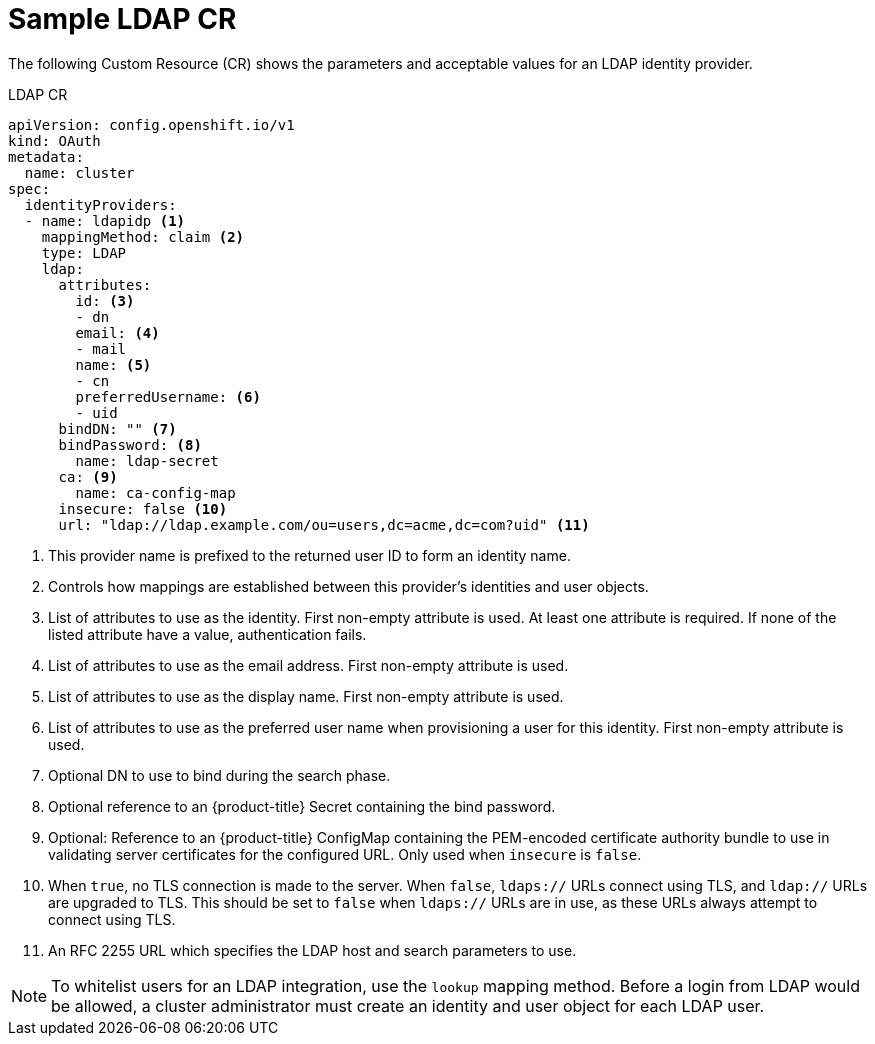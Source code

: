 // Module included in the following assemblies:
//
// * authentication/identity_providers/configuring-ldap-identity-provider.adoc

[id="identity-provider-ldap-CR-{context}"]
= Sample LDAP CR

The following Custom Resource (CR) shows the parameters and acceptable values for an
LDAP identity provider.

.LDAP CR

[source,yaml]
----
apiVersion: config.openshift.io/v1
kind: OAuth
metadata:
  name: cluster
spec:
  identityProviders:
  - name: ldapidp <1>
    mappingMethod: claim <2>
    type: LDAP
    ldap:
      attributes:
        id: <3>
        - dn
        email: <4>
        - mail
        name: <5>
        - cn
        preferredUsername: <6>
        - uid
      bindDN: "" <7>
      bindPassword: <8>
        name: ldap-secret
      ca: <9>
        name: ca-config-map
      insecure: false <10>
      url: "ldap://ldap.example.com/ou=users,dc=acme,dc=com?uid" <11>
----
<1> This provider name is prefixed to the returned user ID to form an identity
name.
<2> Controls how mappings are established between this provider's identities and user objects.
<3> List of attributes to use as the identity. First non-empty attribute is
used. At least one attribute is required. If none of the listed attribute have a
value, authentication fails.
<4> List of attributes to use as the email address. First non-empty attribute is
used.
<5> List of attributes to use as the display name. First non-empty attribute is
used.
<6> List of attributes to use as the preferred user name when provisioning a
user for this identity. First non-empty attribute is used.
<7> Optional DN to use to bind during the search phase.
<8> Optional reference to an {product-title} Secret containing the bind
password.
<9> Optional: Reference to an {product-title} ConfigMap containing the
PEM-encoded certificate authority bundle to use in validating server
certificates for the configured URL. Only used when `insecure` is `false`.
<10> When `true`, no TLS connection is made to the server. When `false`,
`ldaps://` URLs connect using TLS, and `ldap://` URLs are upgraded to TLS.
This should be set to `false` when `ldaps://` URLs are in use, as these
URLs always attempt to connect using TLS.
<11> An RFC 2255 URL which specifies the LDAP host and search parameters to use.

[NOTE]
====
To whitelist users for an LDAP integration, use the `lookup` mapping method.
Before a login from LDAP would be allowed, a cluster administrator must create
an identity and user object for each LDAP user.
====
